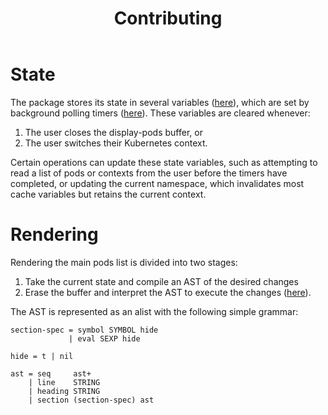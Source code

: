 #+TITLE: Contributing
#+DESCRIPTION: Documentation on internals for contributors.

* State

The package stores its state in several variables ([[file:kubernetes.el::;;%20Main%20state][here]]), which are set by background
polling timers ([[file:kubernetes.el::;;%20Background%20polling%20processes][here]]). These variables are cleared whenever:

1. The user closes the display-pods buffer, or
2. The user switches their Kubernetes context.

Certain operations can update these state variables, such as attempting to read
a list of pods or contexts from the user before the timers have completed, or
updating the current namespace, which invalidates most cache variables but
retains the current context.

* Rendering

Rendering the main pods list is divided into two stages:

1. Take the current state and compile an AST of the desired changes
2. Erase the buffer and interpret the AST to execute the changes ([[file:kubernetes.el::;;%20Render%20AST%20Interpreter][here]]).

The AST is represented as an alist with the following simple grammar:

#+BEGIN_EXAMPLE
section-spec = symbol SYMBOL hide
             | eval SEXP hide

hide = t | nil

ast = seq     ast+
    | line    STRING
    | heading STRING
    | section (section-spec) ast
#+END_EXAMPLE
